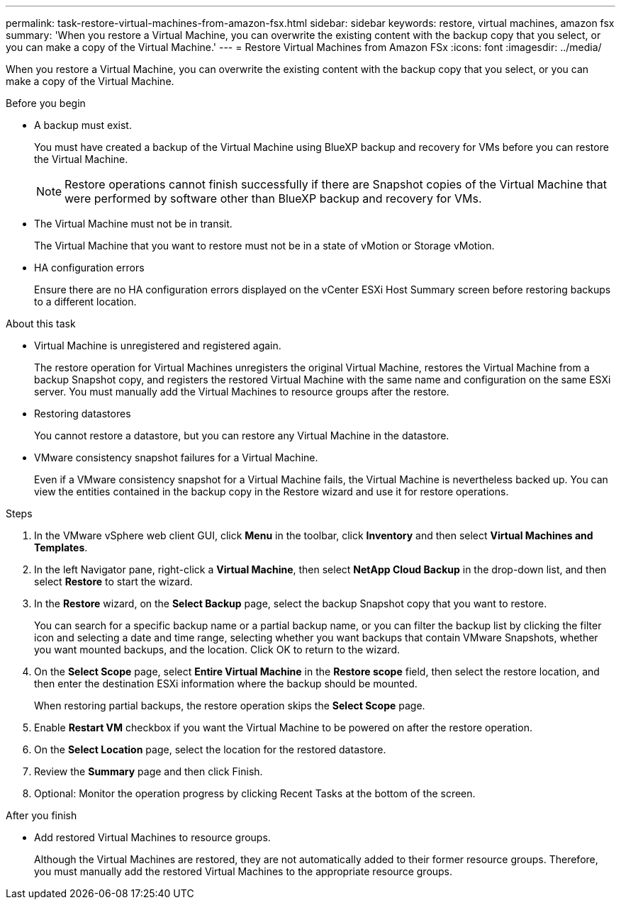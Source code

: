 ---
permalink: task-restore-virtual-machines-from-amazon-fsx.html
sidebar: sidebar
keywords: restore, virtual machines, amazon fsx
summary: 'When you restore a Virtual Machine, you can overwrite the existing content with the backup copy that you select, or you can make a copy of the Virtual Machine.'
---
= Restore Virtual Machines from Amazon FSx
:icons: font
:imagesdir: ../media/

[.lead]
When you restore a Virtual Machine, you can overwrite the existing content with the backup copy that you select, or you can make a copy of the Virtual Machine.

.Before you begin
* A backup must exist.
+
You must have created a backup of the Virtual Machine using BlueXP backup and recovery for VMs before you can restore the Virtual Machine.
+
[NOTE]
====
Restore operations cannot finish successfully if there are Snapshot copies of the Virtual Machine that were performed by software other than BlueXP backup and recovery for VMs.
====
+
* The Virtual Machine must not be in transit.
+
The Virtual Machine that you want to restore must not be in a state of vMotion or Storage vMotion.
* HA configuration errors
+
Ensure there are no HA configuration errors displayed on the vCenter ESXi Host Summary screen before restoring backups to a different location.

.About this task
* Virtual Machine is unregistered and registered again.
+
The restore operation for Virtual Machines unregisters the original Virtual Machine, restores the Virtual Machine from a backup Snapshot copy, and registers the restored Virtual Machine with the same name and configuration on the same ESXi server. You must manually add the Virtual Machines to resource groups after the restore.
* Restoring datastores
+
You cannot restore a datastore, but you can restore any Virtual Machine in the datastore.
* VMware consistency snapshot failures for a Virtual Machine.
+
Even if a VMware consistency snapshot for a Virtual Machine fails, the Virtual Machine is nevertheless backed up. You can view the entities contained in the backup copy in the Restore wizard and use it for restore operations.

.Steps
. In the VMware vSphere web client GUI, click *Menu* in the toolbar, click *Inventory* and then select *Virtual Machines and Templates*.
. In the left Navigator pane, right-click a *Virtual Machine*, then select *NetApp Cloud Backup* in the drop-down list, and then select *Restore* to start the wizard.
.  In the *Restore* wizard, on the *Select Backup* page, select the backup Snapshot copy that you want to restore.
+
You can search for a specific backup name or a partial backup name, or you can filter the backup list by clicking the filter icon and selecting a date and time range, selecting whether you want backups that contain VMware Snapshots, whether you want mounted backups, and the location. Click OK to return to the wizard.
. On the *Select Scope* page, select *Entire Virtual Machine* in the *Restore scope* field, then select the restore location, and then enter the destination ESXi information where the backup should be mounted.
+
When restoring partial backups, the restore operation skips the *Select Scope* page.
. Enable *Restart VM* checkbox if you want the Virtual Machine to be powered on after the restore operation.
. On the *Select Location* page, select the location for the restored datastore.
. Review the *Summary* page and then click Finish.
. Optional: Monitor the operation progress by clicking Recent Tasks at the bottom of the screen.

.After you finish
* Add restored Virtual Machines to resource groups.
+
Although the Virtual Machines are restored, they are not automatically added to their former resource groups. Therefore, you must manually add the restored Virtual Machines to the appropriate resource groups.




